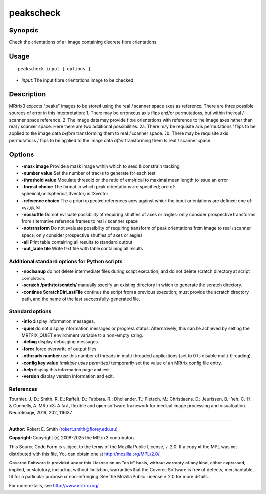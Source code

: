 .. _peakscheck:

peakscheck
==========

Synopsis
--------

Check the orientations of an image containing discrete fibre orientations

Usage
-----

::

    peakscheck input [ options ]

-  *input*: The input fibre orientations image to be checked

Description
-----------

MRtrix3 expects "peaks" images to be stored using the real / scanner space axes as reference. There are three possible sources of error in this interpretation: 1. There may be erroneous axis flips and/or permutations, but within the real / scanner space reference. 2. The image data may provide fibre orientations with reference to the image axes rather than real / scanner space. Here there are two additional possibilities: 2a. There may be requisite axis permutations / flips to be applied to the image data *before* transforming them to real / scanner space. 2b. There may be requisite axis permutations / flips to be applied to the image data *after* transforming them to real / scanner space.

Options
-------

- **-mask image** Provide a mask image within which to seed & constrain tracking

- **-number value** Set the number of tracks to generate for each test

- **-threshold value** Modulate thresold on the ratio of empirical to maximal mean length to issue an error

- **-format choice** The format in which peak orientations are specified; one of: spherical,unitspherical,3vector,unit3vector

- **-reference choice** The a priori expected references axes against which the input orientations are defined; one of: xyz,ijk,fsl

- **-noshuffle** Do not evaluate possibility of requiring shuffles of axes or angles; only consider prospective transforms from alternative reference frames to real / scanner space

- **-notransform** Do not evaluate possibility of requiring transform of peak orientations from image to real / scanner space; only consider prospective shuffles of axes or angles

- **-all** Print table containing all results to standard output

- **-out_table file** Write text file with table containing all results

Additional standard options for Python scripts
^^^^^^^^^^^^^^^^^^^^^^^^^^^^^^^^^^^^^^^^^^^^^^

- **-nocleanup** do not delete intermediate files during script execution, and do not delete scratch directory at script completion.

- **-scratch /path/to/scratch/** manually specify an existing directory in which to generate the scratch directory.

- **-continue ScratchDir LastFile** continue the script from a previous execution; must provide the scratch directory path, and the name of the last successfully-generated file.

Standard options
^^^^^^^^^^^^^^^^

- **-info** display information messages.

- **-quiet** do not display information messages or progress status. Alternatively, this can be achieved by setting the MRTRIX_QUIET environment variable to a non-empty string.

- **-debug** display debugging messages.

- **-force** force overwrite of output files.

- **-nthreads number** use this number of threads in multi-threaded applications (set to 0 to disable multi-threading).

- **-config key value**  *(multiple uses permitted)* temporarily set the value of an MRtrix config file entry.

- **-help** display this information page and exit.

- **-version** display version information and exit.

References
^^^^^^^^^^

Tournier, J.-D.; Smith, R. E.; Raffelt, D.; Tabbara, R.; Dhollander, T.; Pietsch, M.; Christiaens, D.; Jeurissen, B.; Yeh, C.-H. & Connelly, A. MRtrix3: A fast, flexible and open software framework for medical image processing and visualisation. NeuroImage, 2019, 202, 116137

--------------



**Author:** Robert E. Smith (robert.smith@florey.edu.au)

**Copyright:** Copyright (c) 2008-2025 the MRtrix3 contributors.

This Source Code Form is subject to the terms of the Mozilla Public
License, v. 2.0. If a copy of the MPL was not distributed with this
file, You can obtain one at http://mozilla.org/MPL/2.0/.

Covered Software is provided under this License on an "as is"
basis, without warranty of any kind, either expressed, implied, or
statutory, including, without limitation, warranties that the
Covered Software is free of defects, merchantable, fit for a
particular purpose or non-infringing.
See the Mozilla Public License v. 2.0 for more details.

For more details, see http://www.mrtrix.org/.

